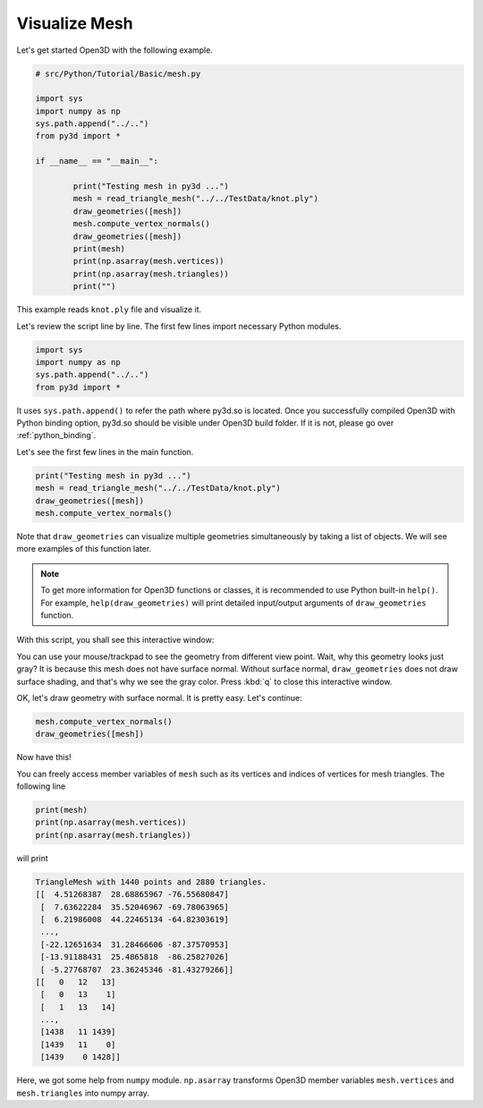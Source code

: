 .. _mesh:

Visualize Mesh
-------------------------------------

Let's get started Open3D with the following example.

.. code-block:: python

	# src/Python/Tutorial/Basic/mesh.py

	import sys
	import numpy as np
	sys.path.append("../..")
	from py3d import *

	if __name__ == "__main__":

		print("Testing mesh in py3d ...")
		mesh = read_triangle_mesh("../../TestData/knot.ply")
		draw_geometries([mesh])
		mesh.compute_vertex_normals()
		draw_geometries([mesh])
		print(mesh)
		print(np.asarray(mesh.vertices))
		print(np.asarray(mesh.triangles))
		print("")

This example reads ``knot.ply`` file and visualize it.

Let's review the script line by line. The first few lines import necessary Python modules.

.. code-block:: python

	import sys
	import numpy as np
	sys.path.append("../..")
	from py3d import *

It uses ``sys.path.append()`` to refer the path where py3d.so is located.
Once you successfully compiled Open3D with Python binding option,
py3d.so should be visible under Open3D build folder.
If it is not, please go over :ref:`python_binding`.

Let's see the first few lines in the main function.

.. code-block:: python

	print("Testing mesh in py3d ...")
	mesh = read_triangle_mesh("../../TestData/knot.ply")
	draw_geometries([mesh])
	mesh.compute_vertex_normals()

Note that ``draw_geometries`` can visualize multiple geometries simultaneously by taking a list of objects.
We will see more examples of this function later.

.. note:: To get more information for Open3D functions or classes, it is recommended to use Python built-in ``help()``. For example, ``help(draw_geometries)`` will print detailed input/output arguments of ``draw_geometries`` function.

With this script, you shall see this interactive window:

.. image:: ../../_static/mesh_wo_shading.png
    :width: 400px

You can use your mouse/trackpad to see the geometry from different view point.
Wait, why this geometry looks just gray? It is because this mesh does not have surface normal.
Without surface normal, ``draw_geometries`` does not draw surface shading, and that's why we see the gray color.
Press :kbd:`q` to close this interactive window.

OK, let's draw geometry with surface normal. It is pretty easy. Let's continue:

.. code-block:: python

	mesh.compute_vertex_normals()
	draw_geometries([mesh])

Now have this!

.. image:: ../../_static/mesh_w_shading.png
	:width: 400px

You can freely access member variables of ``mesh`` such as its vertices and indices of vertices for mesh triangles.
The following line

.. code-block:: python

	print(mesh)
	print(np.asarray(mesh.vertices))
	print(np.asarray(mesh.triangles))

will print

.. code-block:: python

	TriangleMesh with 1440 points and 2880 triangles.
	[[  4.51268387  28.68865967 -76.55680847]
	 [  7.63622284  35.52046967 -69.78063965]
	 [  6.21986008  44.22465134 -64.82303619]
	 ...,
	 [-22.12651634  31.28466606 -87.37570953]
	 [-13.91188431  25.4865818  -86.25827026]
	 [ -5.27768707  23.36245346 -81.43279266]]
	[[   0   12   13]
	 [   0   13    1]
	 [   1   13   14]
	 ...,
	 [1438   11 1439]
	 [1439   11    0]
	 [1439    0 1428]]

Here, we got some help from ``numpy`` module. ``np.asarray`` transforms Open3D member variables ``mesh.vertices`` and ``mesh.triangles`` into numpy array.
